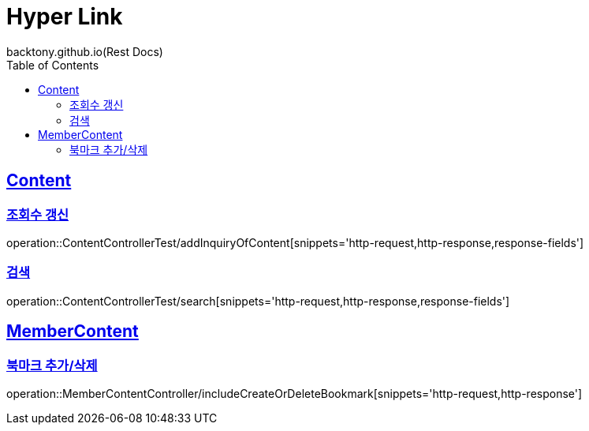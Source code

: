 = Hyper Link
backtony.github.io(Rest Docs)
:doctype: book
:icons: font
:source-highlighter: highlightjs // 문서에 표기되는 코드들의 하이라이팅을 highlightjs를 사용
:toc: left
:toclevels: 4
:sectlinks:

== Content
=== 조회수 갱신
operation::ContentControllerTest/addInquiryOfContent[snippets='http-request,http-response,response-fields']

=== 검색
operation::ContentControllerTest/search[snippets='http-request,http-response,response-fields']

== MemberContent
=== 북마크 추가/삭제
operation::MemberContentController/includeCreateOrDeleteBookmark[snippets='http-request,http-response']

